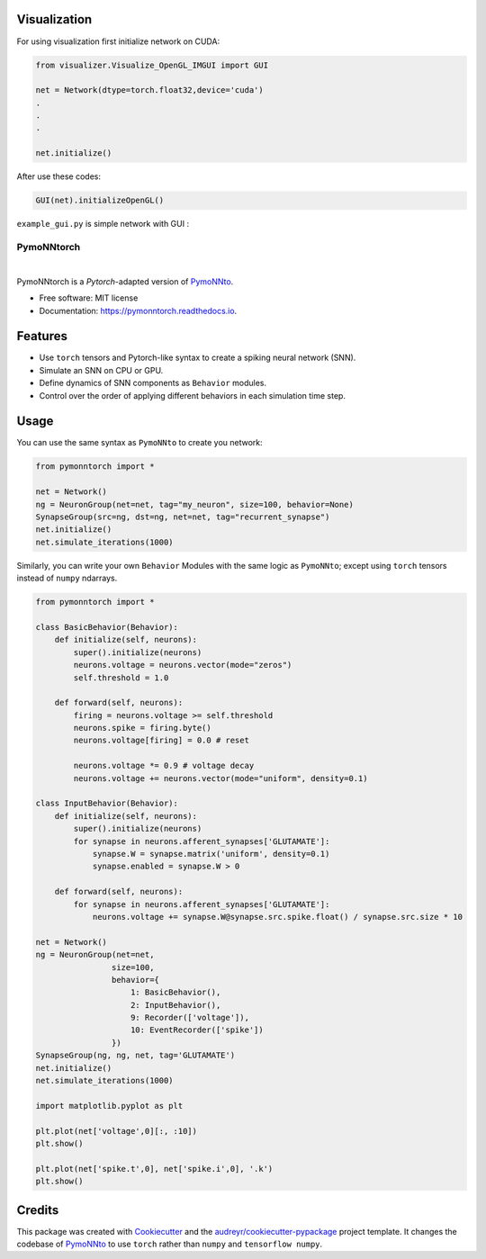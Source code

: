 Visualization 
--------------
For using visualization first initialize network on CUDA:


.. code-block:: python

    from visualizer.Visualize_OpenGL_IMGUI import GUI

    net = Network(dtype=torch.float32,device='cuda')
    .
    .
    .

    net.initialize()


After use these codes:


.. code-block:: python

    GUI(net).initializeOpenGL()

``example_gui.py`` is simple network with GUI :

.. image:: https://ali-asgari.github.io/assets/images/Neuroscience.png



===========
PymoNNtorch
===========

.. image:: https://raw.githubusercontent.com/cnrl/PymoNNtorch/main/docs/_images/pymoNNtorch-logo-t-256.png
    :width: 256
    :alt: pymonntorch logo

|


.. image:: https://img.shields.io/pypi/v/pymonntorch.svg
        :target: https://pypi.python.org/pypi/pymonntorch

.. .. image:: https://img.shields.io/travis/cnrl/pymonntorch.svg
..         :target: https://travis-ci.com/cnrl/pymonntorch

.. image:: https://readthedocs.org/projects/pymonntorch/badge/?version=latest
        :target: https://pymonntorch.readthedocs.io/en/latest/?version=latest
        :alt: Documentation Status




PymoNNtorch is a *Pytorch*-adapted version of `PymoNNto <https://github.com/trieschlab/PymoNNto>`_.


* Free software: MIT license
* Documentation: https://pymonntorch.readthedocs.io.


Features
--------

* Use ``torch`` tensors and Pytorch-like syntax to create a spiking neural network (SNN).
* Simulate an SNN on CPU or GPU.
* Define dynamics of SNN components as ``Behavior`` modules.
* Control over the order of applying different behaviors in each simulation time step.

Usage
-----

You can use the same syntax as ``PymoNNto`` to create you network:

.. code-block:: python

    from pymonntorch import *

    net = Network()
    ng = NeuronGroup(net=net, tag="my_neuron", size=100, behavior=None)
    SynapseGroup(src=ng, dst=ng, net=net, tag="recurrent_synapse")
    net.initialize()
    net.simulate_iterations(1000)


Similarly, you can write your own ``Behavior`` Modules with the same logic as ``PymoNNto``; except using ``torch`` tensors instead of ``numpy`` ndarrays.

.. code-block:: python

    from pymonntorch import *

    class BasicBehavior(Behavior):
        def initialize(self, neurons):
            super().initialize(neurons)
            neurons.voltage = neurons.vector(mode="zeros")
            self.threshold = 1.0

        def forward(self, neurons):
            firing = neurons.voltage >= self.threshold
            neurons.spike = firing.byte()
            neurons.voltage[firing] = 0.0 # reset
            
            neurons.voltage *= 0.9 # voltage decay
            neurons.voltage += neurons.vector(mode="uniform", density=0.1)

    class InputBehavior(Behavior):
        def initialize(self, neurons):
            super().initialize(neurons)
            for synapse in neurons.afferent_synapses['GLUTAMATE']:
                synapse.W = synapse.matrix('uniform', density=0.1)
                synapse.enabled = synapse.W > 0

        def forward(self, neurons):
            for synapse in neurons.afferent_synapses['GLUTAMATE']:
                neurons.voltage += synapse.W@synapse.src.spike.float() / synapse.src.size * 10

    net = Network()
    ng = NeuronGroup(net=net,
                    size=100, 
                    behavior={
                        1: BasicBehavior(),
                        2: InputBehavior(),
                        9: Recorder(['voltage']),
                        10: EventRecorder(['spike'])
                    })
    SynapseGroup(ng, ng, net, tag='GLUTAMATE')
    net.initialize()
    net.simulate_iterations(1000)

    import matplotlib.pyplot as plt

    plt.plot(net['voltage',0][:, :10])
    plt.show()

    plt.plot(net['spike.t',0], net['spike.i',0], '.k')
    plt.show()


Credits
-------

This package was created with Cookiecutter_ and the `audreyr/cookiecutter-pypackage`_ project template.
It changes the codebase of `PymoNNto <https://github.com/trieschlab/PymoNNto>`_ to use ``torch`` rather than ``numpy`` and ``tensorflow numpy``.

.. _Cookiecutter: https://github.com/audreyr/cookiecutter
.. _`audreyr/cookiecutter-pypackage`: https://github.com/audreyr/cookiecutter-pypackage
